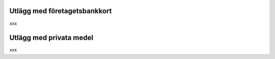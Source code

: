 .. _employeeexpense:

.. index::
   single: Employee Expense
   single: Advance payment to Employee

=============================
Utlägg med företagetsbankkort
=============================

xxx

========================
Utlägg med privata medel
========================

xxx
